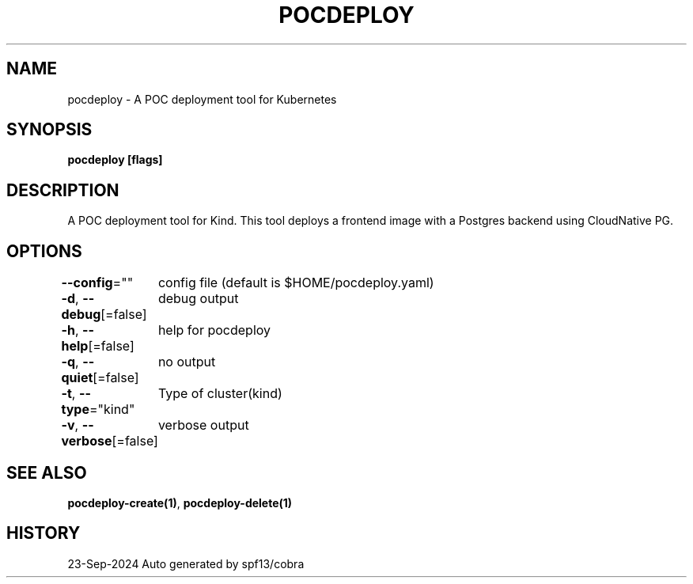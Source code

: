 .nh
.TH "POCDEPLOY" "1" "Sep 2024" "harvey-earth" "pocdeploy Man Page"

.SH NAME
.PP
pocdeploy - A POC deployment tool for Kubernetes


.SH SYNOPSIS
.PP
\fBpocdeploy [flags]\fP


.SH DESCRIPTION
.PP
A POC deployment tool for Kind.
This tool deploys a frontend image with a Postgres backend using CloudNative PG.


.SH OPTIONS
.PP
\fB--config\fP=""
	config file (default is $HOME/pocdeploy.yaml)

.PP
\fB-d\fP, \fB--debug\fP[=false]
	debug output

.PP
\fB-h\fP, \fB--help\fP[=false]
	help for pocdeploy

.PP
\fB-q\fP, \fB--quiet\fP[=false]
	no output

.PP
\fB-t\fP, \fB--type\fP="kind"
	Type of cluster(kind)

.PP
\fB-v\fP, \fB--verbose\fP[=false]
	verbose output


.SH SEE ALSO
.PP
\fBpocdeploy-create(1)\fP, \fBpocdeploy-delete(1)\fP


.SH HISTORY
.PP
23-Sep-2024 Auto generated by spf13/cobra

